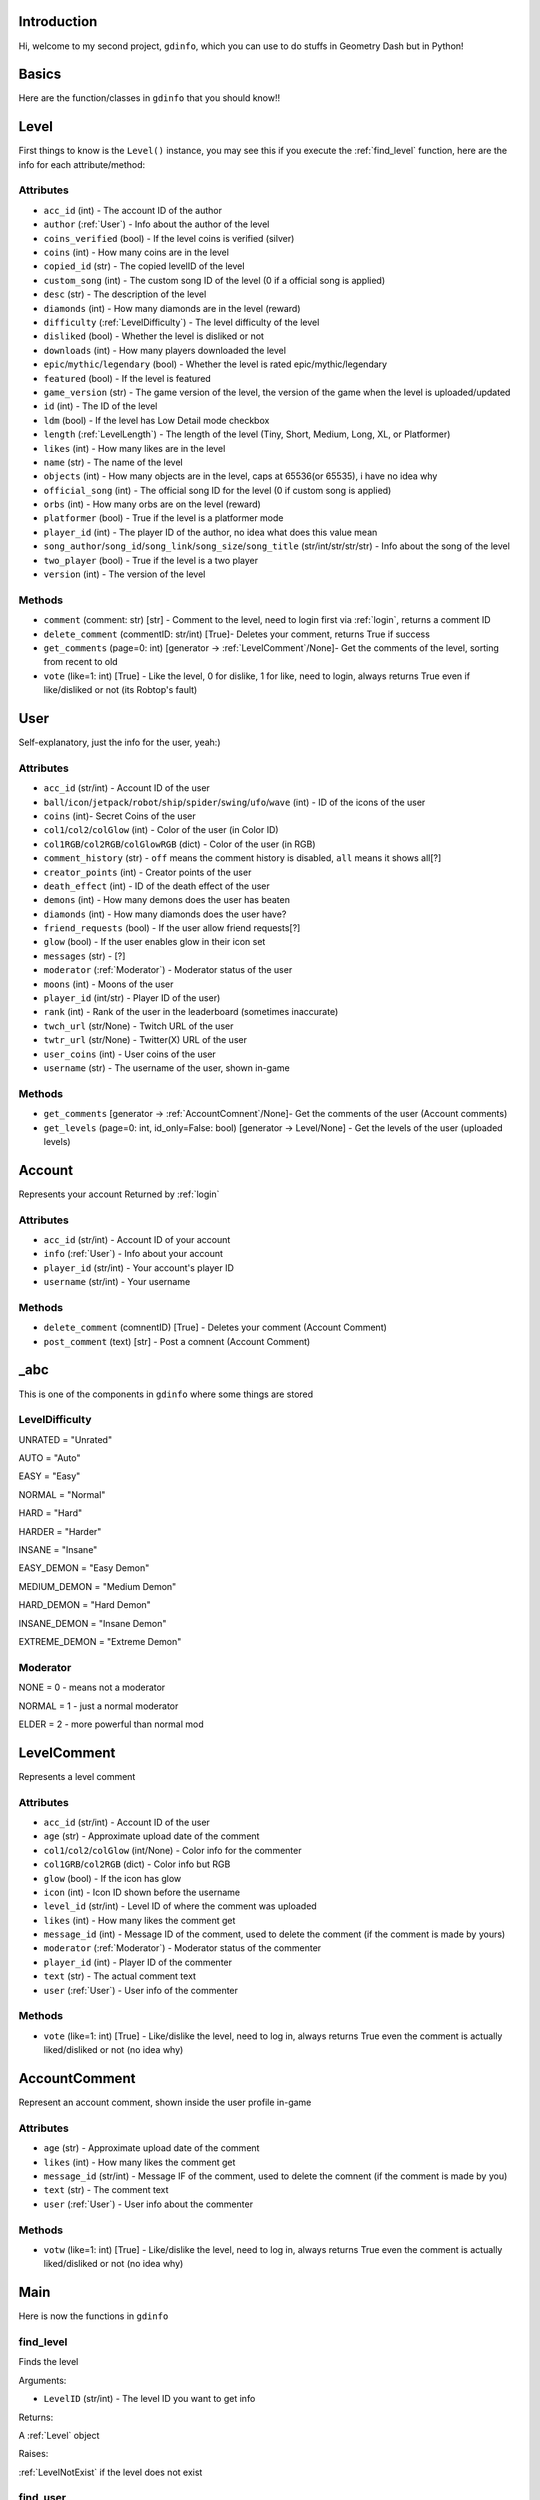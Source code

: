 Introduction
============

Hi, welcome to my second project, ``gdinfo``, which you can use to do stuffs in Geometry Dash but in Python!

Basics
======

Here are the function/classes in ``gdinfo`` that you should know!!

Level
=====

First things to know is the ``Level()`` instance, you may see this if you execute the :ref:`find_level` function, here are the info for each attribute/method:

Attributes
----------

- ``acc_id`` (int) - The account ID of the author
- ``author`` (:ref:`User`) - Info about the author of the level
- ``coins_verified`` (bool) - If the level coins is verified (silver)
- ``coins`` (int) - How many coins are in the level
- ``copied_id`` (str) - The copied levelID of the level
- ``custom_song`` (int) - The custom song ID of the level (0 if a official song is applied)
- ``desc`` (str) - The description of the level
- ``diamonds`` (int) - How many diamonds are in the level (reward)
- ``difficulty`` (:ref:`LevelDifficulty`) - The level difficulty of the level
- ``disliked`` (bool) - Whether the level is disliked or not
- ``downloads`` (int) - How many players downloaded the level
- ``epic``/``mythic``/``legendary`` (bool) - Whether the level is rated epic/mythic/legendary
- ``featured`` (bool) - If the level is featured
- ``game_version`` (str) - The game version of the level, the version of the game when the level is uploaded/updated
- ``id`` (int) - The ID of the level
- ``ldm`` (bool) - If the level has Low Detail mode checkbox
- ``length`` (:ref:`LevelLength`) - The length of the level (Tiny, Short, Medium, Long, XL, or Platformer)
- ``likes`` (int) - How many likes are in the level
- ``name`` (str) - The name of the level
- ``objects`` (int) - How many objects are in the level, caps at 65536(or 65535), i have no idea why
- ``official_song`` (int) - The official song ID for the level (0 if custom song is applied)
- ``orbs`` (int) - How many orbs are on the level (reward)
- ``platformer`` (bool) - True if the level is a platformer mode
- ``player_id`` (int) - The player ID of the author, no idea what does this value mean
- ``song_author``/``song_id``/``song_link``/``song_size``/``song_title`` (str/int/str/str/str) - Info about the song of the level
- ``two_player`` (bool) - True if the level is a two player
- ``version`` (int) - The version of the level

Methods
-------

- ``comment`` (comment: str) [str] - Comment to the level, need to login first via :ref:`login`, returns a comment ID
- ``delete_comment`` (commentID: str/int) [True]- Deletes your comment, returns True if success
- ``get_comments`` (page=0: int) [generator -> :ref:`LevelComment`/None]- Get the comments of the level, sorting from recent to old
- ``vote`` (like=1: int) [True] - Like the level, 0 for dislike, 1 for like, need to login, always returns True even if like/disliked or not (its Robtop's fault)

User
====

Self-explanatory, just the info for the user, yeah:)

Attributes
----------

- ``acc_id`` (str/int) - Account ID of the user
- ``ball``/``icon``/``jetpack``/``robot``/``ship``/``spider``/``swing``/``ufo``/``wave`` (int) - ID of the icons of the user
- ``coins`` (int)- Secret Coins of the user
- ``col1``/``col2``/``colGlow`` (int) - Color of the user (in Color ID)
- ``col1RGB``/``col2RGB``/``colGlowRGB`` (dict) - Color of the user (in RGB)
- ``comment_history`` (str) - ``off`` means the comment history is disabled, ``all`` means it shows all[?]
- ``creator_points`` (int) - Creator points of the user
- ``death_effect`` (int) - ID of the death effect of the user
- ``demons`` (int) - How many demons does the user has beaten
- ``diamonds`` (int) - How many diamonds does the user have?
- ``friend_requests`` (bool) - If the user allow friend requests[?]
- ``glow`` (bool) - If the user enables glow in their icon set
- ``messages`` (str) - [?]
- ``moderator`` (:ref:`Moderator`) - Moderator status of the user
- ``moons`` (int) - Moons of the user
- ``player_id`` (int/str) - Player ID of the user)
- ``rank`` (int) - Rank of the user in the leaderboard (sometimes inaccurate)
- ``twch_url`` (str/None) - Twitch URL of the user
- ``twtr_url`` (str/None) - Twitter(X) URL of the user
- ``user_coins`` (int) - User coins of the user
- ``username`` (str) - The username of the user, shown in-game

Methods
-------

- ``get_comments`` [generator -> :ref:`AccountComnent`/None]- Get the comments of the user (Account comments)
- ``get_levels`` (page=0: int, id_only=False: bool) [generator -> Level/None] - Get the levels of the user (uploaded levels)

Account
=======

Represents your account
Returned by :ref:`login`

Attributes
----------

- ``acc_id`` (str/int) - Account ID of your account
- ``info`` (:ref:`User`) - Info about your account
- ``player_id`` (str/int) - Your account's player ID
- ``username`` (str/int) - Your username

Methods
-------

- ``delete_comment`` (comnentID) [True] - Deletes your comment (Account Comment)
- ``post_comment`` (text) [str] - Post a comnent (Account Comment)

_abc
====

This is one of the components in ``gdinfo`` where some things are stored

LevelDifficulty
---------------

UNRATED = "Unrated"

AUTO = "Auto"

EASY = "Easy"

NORMAL = "Normal"

HARD = "Hard"

HARDER = "Harder"

INSANE = "Insane"

EASY_DEMON = "Easy Demon"

MEDIUM_DEMON = "Medium Demon"

HARD_DEMON = "Hard Demon"

INSANE_DEMON = "Insane Demon"

EXTREME_DEMON = "Extreme Demon"

Moderator
---------

NONE = 0 - means not a moderator

NORMAL = 1 - just a normal moderator

ELDER = 2 - more powerful than normal mod

LevelComment
============

Represents a level comment

Attributes
----------

- ``acc_id`` (str/int) - Account ID of the user
- ``age`` (str) - Approximate upload date of the comment
- ``col1``/``col2``/``colGlow`` (int/None) - Color info for the commenter
- ``col1GRB``/``col2RGB`` (dict) - Color info but RGB
- ``glow`` (bool) - If the icon has glow
- ``icon`` (int) - Icon ID shown before the username
- ``level_id`` (str/int) - Level ID of where the comment was uploaded
- ``likes`` (int) - How many likes the comment get
- ``message_id`` (int) - Message ID of the comment, used to delete the comment (if the comment is made by yours)
- ``moderator`` (:ref:`Moderator`) - Moderator status of the commenter
- ``player_id`` (int) - Player ID of the commenter
- ``text`` (str) - The actual comment text
- ``user`` (:ref:`User`) - User info of the commenter

Methods
-------

- ``vote`` (like=1: int) [True] - Like/dislike the level, need to log in, always returns True even the comment is actually liked/disliked or not (no idea why)

AccountComment
==============

Represent an account comment, shown inside the user profile in-game

Attributes
----------

- ``age`` (str) - Approximate upload date of the comment
- ``likes`` (int) - How many likes the comment get
- ``message_id`` (str/int) - Message IF of the comment, used to delete the comnent (if the comment is made by you)
- ``text`` (str) - The comment text
- ``user`` (:ref:`User`) - User info about the commenter

Methods
-------

- ``votw`` (like=1: int) [True] - Like/dislike the level, need to log in, always returns True even the comment is actually liked/disliked or not (no idea why)

Main
====

Here is now the functions in ``gdinfo``

find_level
----------

Finds the level

Arguments:

- ``LevelID`` (str/int) - The level ID you want to get info

Returns:

A :ref:`Level` object

Raises:

:ref:`LevelNotExist` if the level does not exist

find_user
---------

Finds the info for the user

Arguments:

- ``username`` (str/int) - Allows username and accountID

Returns:

A :ref:`User` object

Raises:

:ref:`UserNotExist` if the user dosent exist

login
-----

Login so you can comment and vote? maybe i'll add more soon:)

Arguments:

- ``username`` - Your GD username
- ``password`` - Your GD password

Returns:

A :ref:`Account` object

Raises:

:ref:`Error` if username or password is incorrect

note that im not collecting any of your passwords, this project is entirely **open-source**, so you can see the files used to make this program work.

recent_tab
----------

Basically the recent tab

Arguments:

- ``page`` (int): 0 - Page
- ``id_only`` (bool): False - set to True if you only want the IDs

Returns:

A generator object
``str/int`` if you set ``id_only`` to True
:ref:`Level` if you set ``id_only`` to False (default)

search_level
------------

Search for a level

Arguments:

- ``query`` (str) - The level you want to search
- ``page`` (int): 0 - page basically
- ``id_only`` (bool): False - set to True if you only want the IDs                
Returns:

A generator object
``str/int`` if you set ``id_only`` to True
:ref:`Level` if you set ``id_only`` to False (default)

Exceptions
==========

Some errors may happen while using ``gdinfo``, so i will explain what are those

LevelNotExist
-------------

Raised by :ref:`find_level` if the level does not exist, maybe you gave the wrong level ID?

UserNotExist
------------

Similar to ``LevelNotExist``, raised by :ref:`find_user` if the user dosent exist on the Geometry Dash server

Error
-----

Raised by some methods, its basically self-explanatory so yeh

Sources/Credits
===============

Yey, basically just credits

`GDBrowser <https://github.com/GDColon/GDBrowser/>`__ by `GDColon <https://github.com/GDColon/>`__

`Boomlings server <https://www.boomlings.com/>`__ by RobTop

`GDDocs <https://wyliemaster.github.io/gddocs/#>`__ by `WylieMaster <https://github.com/wyliemaster>`__

Read `FAQ <./faq.rst>`__ for more.
